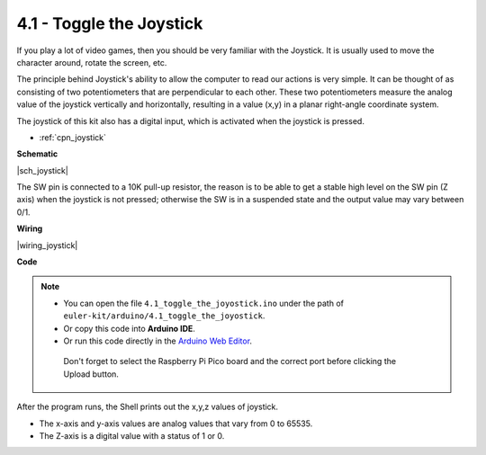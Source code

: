 .. _ar_joystick:

4.1 - Toggle the Joystick
================================

If you play a lot of video games, then you should be very familiar with the Joystick.
It is usually used to move the character around, rotate the screen, etc.

The principle behind Joystick's ability to allow the computer to read our actions is very simple.
It can be thought of as consisting of two potentiometers that are perpendicular to each other.
These two potentiometers measure the analog value of the joystick vertically and horizontally, resulting in a value (x,y) in a planar right-angle coordinate system.


The joystick of this kit also has a digital input, which is activated when the joystick is pressed.

* :ref:`cpn_joystick`

**Schematic**

|sch_joystick|

The SW pin is connected to a 10K pull-up resistor, the reason is to be able to get a stable high level on the SW pin (Z axis) when the joystick is not pressed; otherwise the SW is in a suspended state and the output value may vary between 0/1.


**Wiring**

|wiring_joystick|

**Code**

.. note::

   * You can open the file ``4.1_toggle_the_joyostick.ino`` under the path of ``euler-kit/arduino/4.1_toggle_the_joyostick``. 
   * Or copy this code into **Arduino IDE**.
   * Or run this code directly in the `Arduino Web Editor <https://create.arduino.cc/projecthub/Arduino_Genuino/getting-started-with-arduino-web-editor-on-various-platforms-4b3e4a>`_.

    Don't forget to select the Raspberry Pi Pico board and the correct port before clicking the Upload button.
    

.. raw:: html
    
    <iframe src=https://create.arduino.cc/editor/sunfounder01/dfe53878-7cb4-4543-bb97-7f5ef5aad15a/preview?embed style="height:510px;width:100%;margin:10px 0" frameborder=0></iframe>

After the program runs, the Shell prints out the x,y,z values of joystick.

* The x-axis and y-axis values are analog values that vary from 0 to 65535.
* The Z-axis is a digital value with a status of 1 or 0.
